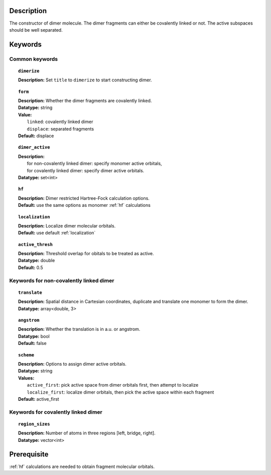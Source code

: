 .. index:: dimer
.. _dimer:

Description
===========
The constructor of dimer molecule. The dimer fragments can either be covalently linked or not. The active subspaces should be well separated.


Keywords
========

Common keywords
---------------

.. topic:: ``dimerize``

   | **Description:** Set ``title`` to ``dimerize`` to start constructing dimer.

.. topic:: ``form``

   | **Description:** Whether the dimer fragments are covalently linked.
   | **Datatype:** string
   | **Value:**
   |   ``linked``: covalently linked dimer
   |   ``displace``: separated fragments
   | **Default:** displace

.. topic:: ``dimer_active``

   | **Description:**
   |   for non-covalently linked dimer: specify monomer active orbitals,
   |   for covalently linked dimer: specify dimer active orbitals.
   | **Datatype:** set<int>

.. topic:: ``hf``

   | **Description:** Dimer restricted Hartree-Fock calculation options.
   | **Default:** use the same options as monomer :ref:`hf` calculations

.. topic:: ``localization``

   | **Description:** Localize dimer molecular orbitals.
   | **Default:** use default :ref:`localization`

.. topic:: ``active_thresh``

   | **Description:** Threshold overlap for obitals to be treated as active.
   | **Datatype:** double
   | **Default:** 0.5

Keywords for non-covalently linked dimer
----------------------------------------

.. topic:: ``translate``

   | **Description:** Spatial distance in Cartesian coordinates, duplicate and translate one monomer to form the dimer.
   | **Datatype:** array<double, 3>

.. topic:: ``angstrom``

   | **Description:** Whether the translation is in a.u. or angstrom.
   | **Datatype:** bool
   | **Default:** false

.. topic:: ``scheme``

   | **Description:** Options to assign dimer active orbitals.
   | **Datatype:** string
   | **Values:**
   |   ``active_first``: pick active space from dimer orbitals first, then attempt to localize
   |   ``localize_first``: localize dimer orbitals, then pick the active space within each fragment
   | **Default:** active_first

Keywords for covalently linked dimer
----------------------------------------

.. topic:: ``region_sizes``

   | **Description:** Number of atoms in three regions [left, bridge, right].
   | **Datatype:** vector<int>


Prerequisite
============
:ref:`hf` calculations are needed to obtain fragment molecular orbitals.

